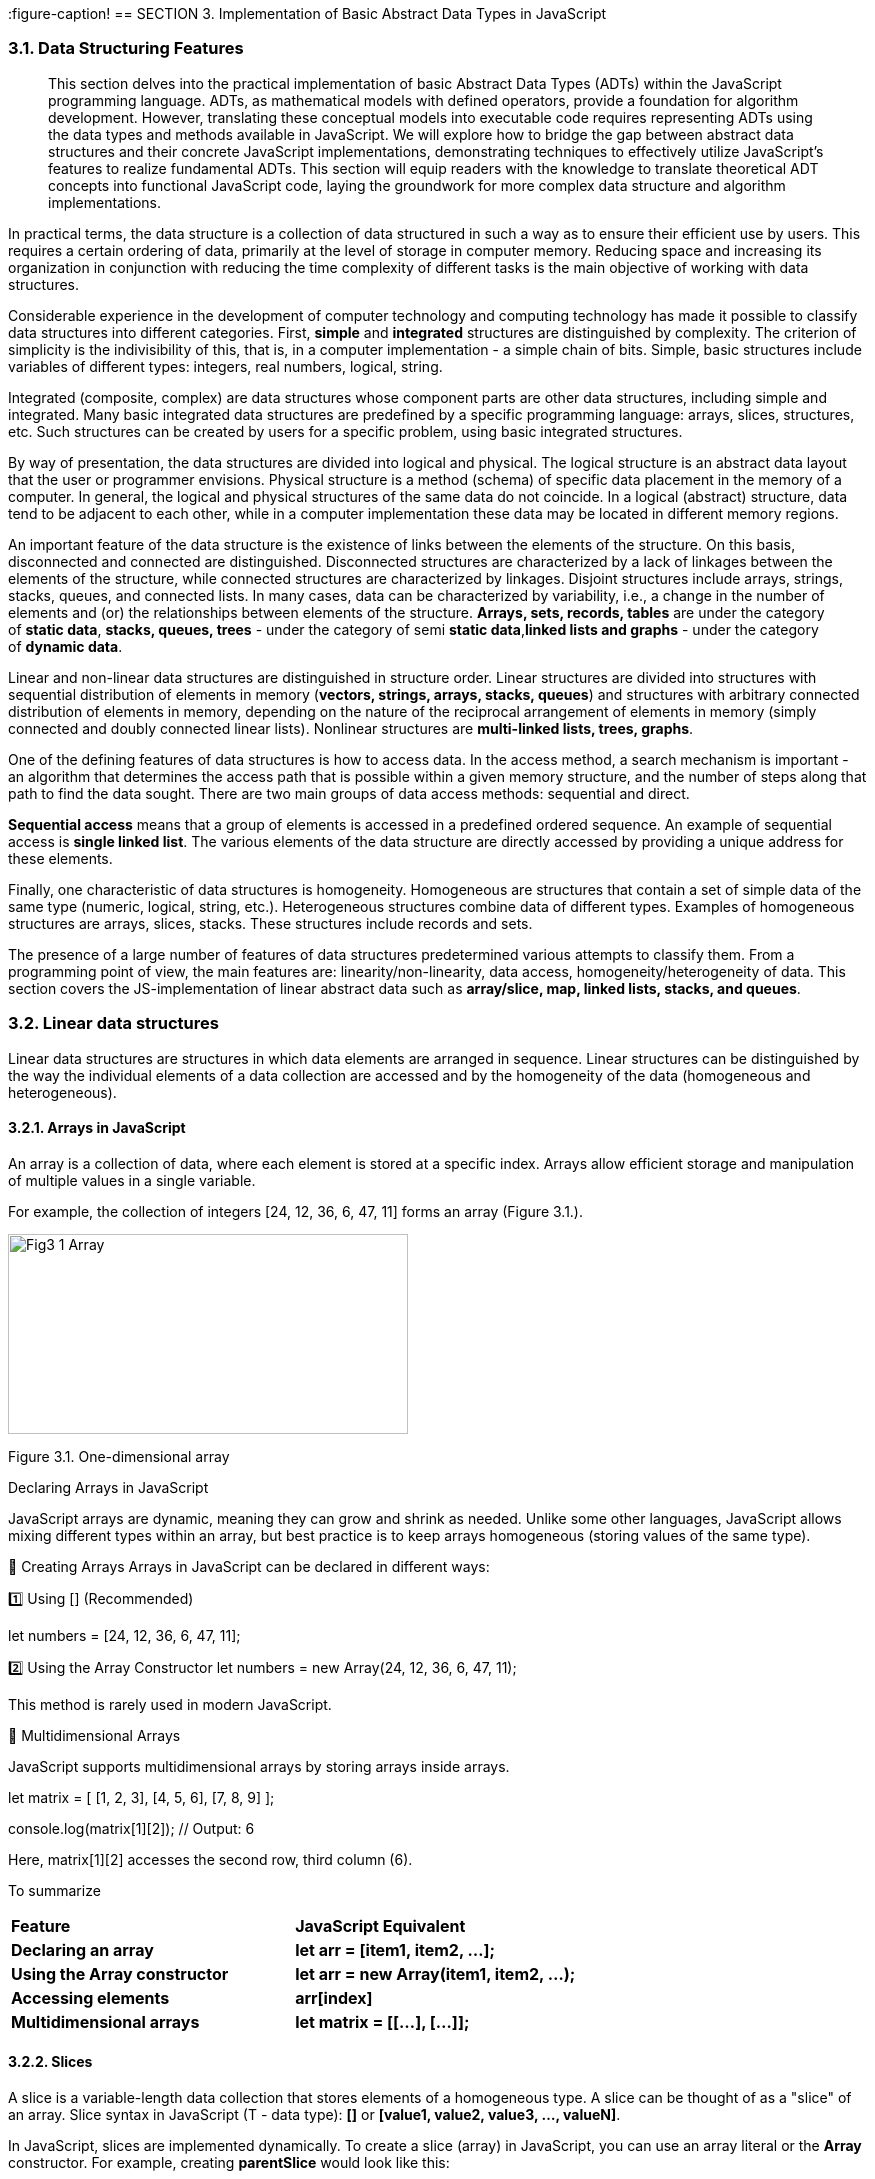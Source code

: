 :imagesdir: docs-src/modules/section-3/assets/images
[.text-justify]
:figure-caption!
== SECTION 3. Implementation of Basic Abstract Data Types in JavaScript

=== 3.1. Data Structuring Features

[abstract]
This section delves into the practical implementation of basic Abstract Data Types (ADTs) within the JavaScript programming language. ADTs, as mathematical models with defined operators, provide a foundation for algorithm development. However, translating these conceptual models into executable code requires representing ADTs using the data types and methods available in JavaScript. We will explore how to bridge the gap between abstract data structures and their concrete JavaScript implementations, demonstrating techniques to effectively utilize JavaScript's features to realize fundamental ADTs. This section will equip readers with the knowledge to translate theoretical ADT concepts into functional JavaScript code, laying the groundwork for more complex data structure and algorithm implementations.


In practical terms, the data structure is a collection of data
structured in such a way as to ensure their efficient use by users. This
requires a certain ordering of data, primarily at the level of storage
in computer memory. Reducing space and increasing its organization in
conjunction with reducing the time complexity of different tasks is the
main objective of working with data structures.

Considerable experience in the development of computer technology and
computing technology has made it possible to classify data structures
into different categories. First, **simple** and **integrated** structures are
distinguished by complexity. The criterion of simplicity is the
indivisibility of this, that is, in a computer implementation - a simple
chain of bits. Simple, basic structures include variables of different
types: integers, real numbers, logical, string.

Integrated (composite, complex) are data structures whose component
parts are other data structures, including simple and integrated. Many
basic integrated data structures are predefined by a specific
programming language: arrays, slices, structures, etc. Such structures
can be created by users for a specific problem, using basic integrated
structures.

By way of presentation, the data structures are divided into logical and
physical. The logical structure is an abstract data layout that the user
or programmer envisions. Physical structure is a method (schema) of
specific data placement in the memory of a computer. In general, the
logical and physical structures of the same data do not coincide. In a
logical (abstract) structure, data tend to be adjacent to each other,
while in a computer implementation these data may be located in
different memory regions.

An important feature of the data structure is the existence of links
between the elements of the structure. On this basis, disconnected and
connected are distinguished. Disconnected structures are characterized
by a lack of linkages between the elements of the structure, while
connected structures are characterized by linkages. Disjoint structures
include arrays, strings, stacks, queues, and connected lists. In many
cases, data can be characterized by variability, i.e., a change in the
number of elements and (or) the relationships between elements of the
structure. **Arrays, sets, records, tables** are under the category
of **static data**, **stacks, queues, trees** - under the category of semi
**static data**,**linked lists and graphs** - under the category of **dynamic
data**.

Linear and non-linear data structures are distinguished in structure
order. Linear structures are divided into structures with sequential
distribution of elements in memory (**vectors, strings, arrays, stacks,
queues**) and structures with arbitrary connected distribution of
elements in memory, depending on the nature of the reciprocal
arrangement of elements in memory (simply connected and doubly connected
linear lists). Nonlinear structures are **multi-linked lists, trees,
graphs**.

One of the defining features of data structures is how to access data.
In the access method, a search mechanism is important - an algorithm
that determines the access path that is possible within a given memory
structure, and the number of steps along that path to find the data
sought. There are two main groups of data access methods: sequential and
direct.

**Sequential access** means that a group of elements is accessed in a
predefined ordered sequence. An example of sequential access is **single
linked list**. The various elements of the data structure are directly
accessed by providing a unique address for these elements.

Finally, one characteristic of data structures is homogeneity.
Homogeneous are structures that contain a set of simple data of the same
type (numeric, logical, string, etc.). Heterogeneous structures combine
data of different types. Examples of homogeneous structures are arrays,
slices, stacks. These structures include records and sets.

The presence of a large number of features of data structures
predetermined various attempts to classify them. From a programming
point of view, the main features are: linearity/non-linearity, data
access, homogeneity/heterogeneity of data. This section covers the
JS-implementation of linear abstract data such as **array/slice, map,
linked lists, stacks, and queues**.

=== 3.2. Linear data structures

Linear data structures are structures in which data elements are
arranged in sequence. Linear structures can be distinguished by the way
the individual elements of a data collection are accessed and by the
homogeneity of the data (homogeneous and heterogeneous).

==== 3.2.1. Arrays in JavaScript

An array is a collection of data, where each element is stored at a specific index. Arrays allow efficient storage and manipulation of multiple values in a single variable.

For example, the collection of integers [24, 12, 36, 6, 47, 11] forms an array (Figure 3.1.).

image::{imagesdir}/Fig3_1_Array.jpg[width=400,height=200,align=center]

[.text-center]
Figure 3.1. One-dimensional array

Declaring Arrays in JavaScript

JavaScript arrays are dynamic, meaning they can grow and shrink as needed. Unlike some other languages, JavaScript allows mixing different types within an array, but best practice is to keep arrays homogeneous (storing values of the same type).

🔹 Creating Arrays
Arrays in JavaScript can be declared in different ways:

1️⃣ Using [] (Recommended)

let numbers = [24, 12, 36, 6, 47, 11];

2️⃣ Using the Array Constructor
let numbers = new Array(24, 12, 36, 6, 47, 11);

This method is rarely used in modern JavaScript.

🔹 Multidimensional Arrays

JavaScript supports multidimensional arrays by storing arrays inside arrays.

let matrix = [
    [1, 2, 3],
    [4, 5, 6],
    [7, 8, 9]
];

console.log(matrix[1][2]); // Output: 6

Here, matrix[1][2] accesses the second row, third column (6).

To summarize

|===
| **Feature** | **JavaScript Equivalent**
| **Declaring an array** | **let arr = [item1, item2, ...];**
| **Using the Array constructor** | **let arr = new Array(item1, item2, ...);**
| **Accessing elements** | **arr[index]**
| **Multidimensional arrays** | **let matrix = [[...], [...]];**
|===


==== 3.2.2. Slices

A slice is a variable-length data collection that stores elements of a homogeneous type. A slice can be thought of as a "slice" of an array. Slice syntax in JavaScript (T - data type): **[]** or **[value1, value2, value3, ..., valueN]**.

In JavaScript, slices are implemented dynamically. To create a slice (array) in JavaScript, you can use an array literal or the **Array** constructor. For example, creating **parentSlice** would look like this:

[source, javascript]
----
let parentSlice = new Array(20).fill(0); // Creating an array of 20 elements, filled with zeros
----

image::{imagesdir}/Fig3_2_Slice.jpg[width=600,height=200,align=center]

[.text-center]
Figure 3.2. Create different slices **sliceA** and **sliceB**

The **length** property indicates the number of elements in the slice (array). In JavaScript there is no explicit concept of "capacity". Multiple "slices" can be created from a single array using the **slice()** method or destructuring. For example, to create **sliceA** and **sliceB** from **parentSlice**:

[source, javascript]
----
let sliceA = parentSlice.slice(0, 4); // sliceA contains the first 5 elements
let sliceB = parentSlice.slice(12, 14); // sliceB contains 3 elements from index 12 to 14
----

In JavaScript, **sliceA** will contain elements from index 0 to 4, and **sliceB** will contain elements from index 12 to 13.

The following functions and methods are used to work with slices (arrays) in JavaScript:

. **push()**: Adds elements to the end of the array. If the array size is insufficient, it automatically increases.
. **length**: Property that returns the number of elements in the array.
. **slice()**: Creates a new array containing a "slice" of the original array.

==== 3.2.3. Objects in JavaScript

In JavaScript, objects serve the same purpose as structures in other programming languages. They allow us to store multiple related values (properties) in a single entity. Objects in JavaScript are flexible and support various ways of creation and manipulation.

JavaScript objects are defined using curly braces {} and consist of key-value pairs.

🔹 Creating an Object with named properties

[source, javascript]
----
let employee1 = {
    firstName: "Peter",
    lastName: "Wolf",
    age: 35,
    salary: 20000
};

console.log("Employee 1:", employee1);
----

🔹 Alternative Way. Object Constructor

Another way to create an object is by using the Object constructor.

[source, javascript]
----
let employee2 = new Object();
employee2.firstName = "Nick";
employee2.lastName = "Smith";
employee2.age = 49;
employee2.salary = 35000;

console.log("Employee 2:", employee2);
----

Key Differences:

✅ The first approach (object literal {}) is more common and recommended.
✅ The second approach (new Object()) is used when objects need to be created dynamically.

🔹 Creating an object with a _factory function_

A _factory function_ is a regular function that creates and returns an _object_.

[source, javascript]
----
function createEmployee(firstName, lastName, age, salary) {
    return {
        firstName,
        lastName,
        age,
        salary
    };
}

let emp1 = createEmployee("Peter", "Wolf", 35, 20000);
let emp2 = createEmployee("Nick", "Smith", 49, 35000);

console.log("Employee 1:", emp1);
console.log("Employee 2:", emp2);
----

Output:

Employee 1: { firstName: 'Peter', lastName: 'Wolf', age: 35, salary: 20000 }

Employee 2: { firstName: 'Nick', lastName: 'Smith', age: 49, salary: 35000 }

🔹 Adding methods to a factory function

An object can contain methods (functions inside the object).

[source, javascript]
----
function createEmployee(firstName, lastName, age, salary) {
    return {
        getFullName: () => **${firstName} ${lastName}**,
        getSalary: () => salary,  // You can read salary
        setSalary: (newSalary) => salary = newSalary // You can change salary
    };
}

let emp5 = createEmployee("Bob", "Anderson", 50, 30000);

console.log(emp5.getFullName()); // "Bob Anderson"
console.log(emp5.getSalary());   // 30000

emp5.setSalary(35000);
console.log(emp5.getSalary());   // 35000
----

Output:

Bob Anderson
30000
35000

==== 3.2.3. Map in JavaScript

In JavaScript, Maps are collections that store unordered key-value pairs, where each key is unique and maps to a corresponding value. Maps are particularly useful in data retrieval algorithms because they offer efficient lookups.

Unlike arrays, which use numeric indexes, Maps allow keys of any data type, making them more flexible (Figure 3.3.). 

[.text-center]
.Figure 3.1. Map
image::_images/Fig3_3_Map.jpg[width=400,height=200,align=center]

In JavaScript, we use the Map object to create a map. The syntax is:

[source, javascript]
----
let myMap = new Map();
----

Here, **myMap** is an empty **Map** ready to store key-value pairs.

🔹To declare _a map_ where keys are strings and values are numbers, we use the **.set()** method:

[source, javascript]
----
let studentScores = new Map();

studentScores.set("Alice", 95);
studentScores.set("Bob", 88);
studentScores.set("Charlie", 92);

console.log(studentScores);
----

Now, **studentScores** contains:

"Alice" → 95
"Bob" → 88
"Charlie" → 92

🔹Accessing Values in a _Map_

To retrieve a value from a map, use **.get(key)**:
[source, javascript]
----
console.log(studentScores.get("Alice")); // Output: 95
console.log(studentScores.get("Bob"));   // Output: 88
----

If the key does not exist, **.get()** returns undefined.

==== 3.3.1. Linked List

A linked list is a dynamic data structure where each element, called a node, consists of two parts (Figure 3.3.):

image::_images/Fig3_4_LL.jpg[width=70%, height=30%, align=center]

[.text-center]
Figure 3.3. Simply linked list structure

1️⃣ Data (which can be any primitive or complex data type).

2️⃣ A reference (pointer) to the next node in the list.

Unlike arrays, where elements are stored in contiguous memory locations, linked lists store elements at different memory addresses and connect them via references.

They are widely used in memory management, file systems, and queue implementations.


In JavaScript, we represent a linked list node using an object.

🔹 Creating a Node

[source, javascript]
----
function createNode(data) {
    return {
        data,
        next: null
    };
}
----

Each node has:
✅ data – stores the value.
✅ next – stores the reference to the next node (initially null).

🔹 Creating a Linked List 
A linked list needs:
1️⃣ A reference to the first node (head).
2️⃣ A counter (size) to track the number of elements.

[source, javascript]
----
function createLinkedList() {
    return {
        head: null,
        size: 0
    };
}
----
Here _head_ points to the first node, _size_ stores the length of the list.

==== 3.2.4. Stack and Queue as data structures

a) Stack

A stack is an abstract data type that contains elements with two basic
operations:_Push_, which adds an item to the collection, and _Pop_,
which deletes the last item added. From a technological point of view, a stack is a
memory, in which the values of the data are loaded and retrieved
according to the _"**last in - first out**" (LIFO - Last-In-First-Out)_
strategy. Data enters the stack from only one side, called the top of
the stack (Figure 3.5.).

image::_images/Fig3_5_Stack.jpg[width=70%, height=40%, align=center]

[.text-center]
Figure 3.5. _Last-in, first-out_ stack work

A stack supports two primary operations:

**Push(item)** – adds an element to the top of the stack.
**Pop()** – removes the top element from the stack.

From a conceptual point of view, a stack can be compared to a stack of plates:

You can only remove the top plate. To access a plate further down, you must remove all plates above it.

This structure is commonly used in:

✅ Undo (Ctrl+Z) functionality in text editors.

✅ Managing function calls in recursion (function calls are stored in a stack).

🔹Declaring a Stack in JavaScript

JavaScript does not have a built-in stack data type, but it can be implemented using arrays, as they provide **push()** and **pop()** methods.


[source, javascript]
----
function createStack() {
    let data = []; // Internal storage for stack elements

    return {
        push(item) {
            data.push(item);
        },

        pop() {
            if (data.length === 0) return undefined;
            return data.pop();
        },

        peek() {
            return data[data.length - 1]; // View the top element
        },

        size() {
            return data.length;
        },

        isEmpty() {
            return data.length === 0;
        }
    };
}
----

b) Queue

A queue is a linear data structure that follows the _First-In-First-Out_ (FIFO) principle. This means that the first element added to the queue is the first one to be removed (Figure 3.6.).

image::_images/Fig3_6_Queue.jpg[width=70%, height=40%, align=center]

[.text-center]
Figure 3.6. _First-In-First-Out_ queue work 


A queue supports two primary operations:

1️⃣ **enqueue(item)** – Adds an element to the back of the queue.

2️⃣ **dequeue()** – Removes an element from the front of the queue.

Queues are widely used in:

✅ Task scheduling (CPU scheduling, print queue).

✅ Breadth-First Search (BFS) algorithms.

✅ Message processing systems.


==== 3.2.5. Representation of binary trees in JavaScript

Binary trees as an abstract data type were discussed in the first
section, here we will talk about the computer implementation of this
type of data structures using the visual algorithmic language DRAKON and
the programming language Golang. Before we continue, let's review the key 
terms associated with binary trees (Figure 3.7.).

image::_images/Fig3_7_Term.jpg[width=70%, height=40%, align=center]

[.text-center]
Figure 3.7. Basic terminology of the tree

_Root:_ The root of the tree is the only node with no incoming edges. It
is the top node in the tree;

_Node:_ This is the basic element of the tree. Each node has data and
two references that can point to zero or its descendants;

_Edge:_ This is also the fundamental part of the tree and is used to 
connect the two node points.

_Path:_ A path is an ordered list of nodes connected by edges.

_Leaf:_ A leaf node is a node that has no descendants.

_Tree height:_ The height of a tree is the number of edges on the
longest path between the root and the leaf.

_Node level:_ Node level is the number of edges on the path from the
root node of this node.

The binary tree’s information structure is set up as follows: (Figure
3.8.):

image::_images/Fig3_8_BST.jpg[width=50%, height=30%, align=center]

[.text-center]
Figure 3.8 Binary tree structure (_info_ - value (key), (N - NULL))

The declaration of the basic elements of binary trees in the JavaScript language is conveniently performed using the **factory function**:

[source, javascript]
----
function createNode(value) {
    return {
        value,
        left: null,
        right: null
    };
}
----

Each node has:

✅ value – Stores the data.

✅ left – Reference to the left child (initially null).

✅ right – Reference to the right child (initially null).


The binary tree should have:

1️⃣ A reference to the root node.

2️⃣ Methods to insert values into the tree.

3️⃣ Methods to traverse the tree.

The structure of a binary tree in the Script language is declared in a simplified way:
[source, javascript]
----
function createTreeNode(value, parent) {
  return {
    left: null,
    right: null,
    parent: parent,
    value: value,
  };
}
----

Several types of binary trees are discussed in the training literature,
the most important of which is classification based on node values:

* a binary search tree (BST);
* AVL-Tree;
* Red-Black tree.

. Binary search Tree

**Node Structure:**

Each node has a value, a left child, and a right child.

In JavaScript, this can be represented with objects.

**Insertion:**

New nodes are placed based on their value relative to the current node.

Smaller values go left, larger values go right.

. AVL-Tree

**Self-Balancing:**

* Maintains balance by ensuring the height difference between left and right subtrees of any node is at most 1.

*Balancing Mechanism:*

Uses rotations (single and double) to restore balance after insertions or deletions.

*Implementation Notes:*

Requires tracking node heights and implementing rotation functions.

. Red-Black Tree

**Self-Balancing:**

Uses color attributes (red or black) for nodes and follows specific rules to maintain balance.
Rules:

✅ Root and leaves are black.

✅ Red nodes have black children.

✅ All paths from a node to its descendant leaves contain the same number of black nodes.

*Balancing Mechanism:*

Uses recoloring and rotations to restore balance after modifications.

*Performance:*

Often faster than AVL trees for insertions and deletions.

*Implementation Notes:*

Requires tracking node colors and implementing recoloring and rotation functions.

Algorithms implementing the basic tree manipulation functions are presented in Section 8.

==== 3.2.6. Representation of Graphes in JavaScript

Recall that a graph G is given by a set of vertices \{V} and a set of
edges \{E} connecting all or part of these vertices. Thus, a graph G is
completely defined as \{V, E}. 

Types of Graphs (Figure 3.9):

1️⃣ Undirected Graph – Edges have no direction (e.g., friendships in social media).

2️⃣ Directed Graph (Digraph) – Edges have direction (e.g., roads, dependencies).


image::_images/Fig3_9_Graphes.jpg[width=70%, height=40%, align=center]

[.text-center]
Figure 9.1. The view of a) -undirected; b) - directed graph

🔹 Graph Representation in JavaScript

A graph can be represented using an adjacency list, where:

Each node (vertex) stores a list of neighbors.

Directed graphs store one-way connections.

Undirected graphs store two-way connections.

🔹 Creating a Graph in JavaScript

We will use a factory function to create a graph.

[source, javascript]
----

function createGraph(isDirected = false) {
    let adjacencyList = new Map();

    function addVertex(vertex) { // adds a new node
        if (!adjacencyList.has(vertex)) {
            adjacencyList.set(vertex, []);
        }
    }

    function addEdge(vertex1, vertex2) { // connects two nodes
        if (!adjacencyList.has(vertex1)) {
            addVertex(vertex1);
        }
        if (!adjacencyList.has(vertex2)) {
            addVertex(vertex2);
        }
        adjacencyList.get(vertex1).push(vertex2);
        
        if (!isDirected) {
            adjacencyList.get(vertex2).push(vertex1);
        }
    }

    function getAdjacencyList() { // returns the full graph structure
        return adjacencyList;
    }

    return { addVertex, addEdge, getAdjacencyList };
}
----

Algorithms implementing the basic tree manipulation functions are presented in Section 9.
